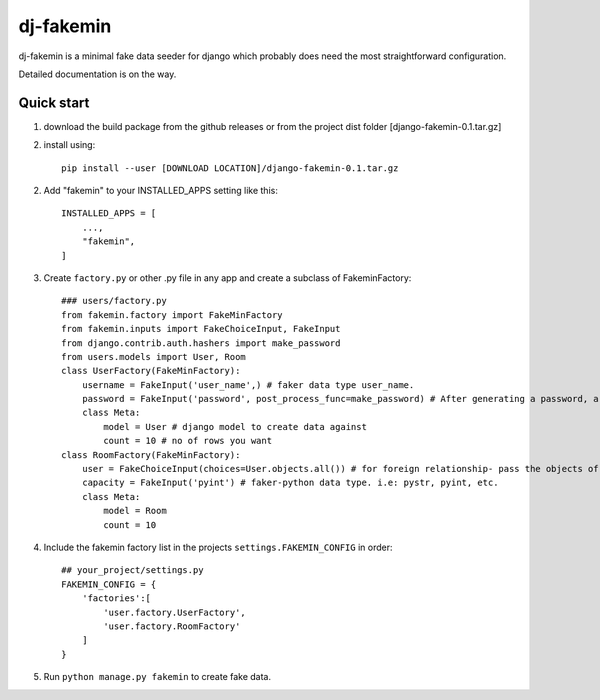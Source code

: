 =====
dj-fakemin
=====

dj-fakemin is a minimal fake data seeder for django which probably does need the most straightforward configuration.

Detailed documentation is on the way.

Quick start
-----------
1. download the build package from the github releases or from the project dist folder [django-fakemin-0.1.tar.gz]
2. install using::

    pip install --user [DOWNLOAD LOCATION]/django-fakemin-0.1.tar.gz
2. Add "fakemin" to your INSTALLED_APPS setting like this::

    INSTALLED_APPS = [
        ...,
        "fakemin",
    ]
3. Create ``factory.py`` or other .py file in any app and create a subclass of FakeminFactory::

    ### users/factory.py
    from fakemin.factory import FakeMinFactory
    from fakemin.inputs import FakeChoiceInput, FakeInput
    from django.contrib.auth.hashers import make_password
    from users.models import User, Room
    class UserFactory(FakeMinFactory):
        username = FakeInput('user_name',) # faker data type user_name.
        password = FakeInput('password', post_process_func=make_password) # After generating a password, a post-process function is applied to encrypt that
        class Meta:
            model = User # django model to create data against
            count = 10 # no of rows you want
    class RoomFactory(FakeMinFactory):
        user = FakeChoiceInput(choices=User.objects.all()) # for foreign relationship- pass the objects of the related model
        capacity = FakeInput('pyint') # faker-python data type. i.e: pystr, pyint, etc. 
        class Meta:
            model = Room
            count = 10

4. Include the fakemin factory list in the projects ``settings.FAKEMIN_CONFIG`` in order::

    ## your_project/settings.py
    FAKEMIN_CONFIG = {
        'factories':[
            'user.factory.UserFactory',
            'user.factory.RoomFactory'
        ]
    }

5. Run ``python manage.py fakemin`` to create fake data.
